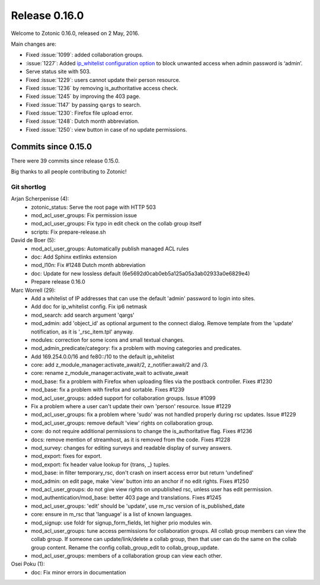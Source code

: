 .. _rel-0.16.0:

Release 0.16.0
==============

Welcome to Zotonic 0.16.0, released on 2 May, 2016.

Main changes are:

* Fixed :issue:`1099`: added collaboration groups.
* :issue:`1227`: Added `ip_whitelist configuration option <http://zotonic.com/docs/0.x/ref/configuration/site-configuration.html>`_
  to block unwanted access when admin password is ‘admin’.
* Serve status site with 503.
* Fixed :issue:`1229`: users cannot update their person resource.
* Fixed :issue:`1236` by removing is_authoritative access check.
* Fixed :issue:`1245` by improving the 403 page.
* Fixed :issue:`1147` by passing ``qargs`` to search.
* Fixed :issue:`1230`: Firefox file upload error.
* Fixed :issue:`1248`: Dutch month abbreviation.
* Fixed :issue:`1250`: view button in case of no update permissions.

Commits since 0.15.0
--------------------

There were 39 commits since release 0.15.0.

Big thanks to all people contributing to Zotonic!

Git shortlog
............

Arjan Scherpenisse (4):
      * zotonic_status: Serve the root page with HTTP 503
      * mod_acl_user_groups: Fix permission issue
      * mod_acl_user_groups: Fix typo in edit check on the collab group itself
      * scripts: Fix prepare-release.sh

David de Boer (5):
      * mod_acl_user_groups: Automatically publish managed ACL rules
      * doc: Add Sphinx extlinks extension
      * mod_l10n: Fix #1248 Dutch month abbreviation
      * doc: Update for new lossless default (6e5692d0cab0eb5a125a05a3ab02933a0e6829e4)
      * Prepare release 0.16.0

Marc Worrell (29):
      * Add a whitelist of IP addresses that can use the default 'admin' password to login into sites.
      * Add doc for ip_whitelist config. Fix ip6 netmask
      * mod_search: add search argument 'qargs'
      * mod_admin: add 'object_id' as optional argument to the connect dialog. Remove template from the 'update' notification, as it is '_rsc_item.tpl' anyway.
      * modules: correction for some icons and small textual changes.
      * mod_admin_predicate/category: fix a problem with moving categories and predicates.
      * Add 169.254.0.0/16 and fe80::/10 to the default ip_whitelist
      * core: add z_module_manager:activate_await/2, z_notifier:await/2 and /3.
      * core: rename z_module_manager:activate_wait to activate_await
      * mod_base: fix a problem with Firefox when uploading files via the postback controller. Fixes #1230
      * mod_base: fix a problem with firefox and sortable. Fixes #1239
      * mod_acl_user_groups: added support for collaboration groups. Issue #1099
      * Fix a problem where a user can't update their own 'person' resource. Issue #1229
      * mod_acl_user_groups: fix a problem where 'sudo' was not handled properly during rsc updates. Issue #1229
      * mod_acl_user_groups: remove default 'view' rights on collaboration group.
      * core: do not require additional permissions to change the is_authoritative flag. Fixes #1236
      * docs: remove mention of streamhost, as it is removed from the code. Fixes #1228
      * mod_survey: changes for editing surveys and readable display of survey answers.
      * mod_export: fixes for export.
      * mod_export: fix header value lookup for {trans, _} tuples.
      * mod_base: in filter temporary_rsc, don't crash on insert access error but return 'undefined'
      * mod_admin: on edit page, make 'view' button into an anchor if no edit rights. Fixes #1250
      * mod_acl_user_groups: do not give view rights on unpublished rsc, unless user has edit permission.
      * mod_authentication/mod_base: better 403 page and translations. Fixes #1245
      * mod_acl_user_groups: 'edit' should be 'update', use m_rsc version of is_published_date
      * core: ensure in m_rsc that 'language' is a list of known languages.
      * mod_signup: use foldr for signup_form_fields, let higher prio modules win.
      * mod_acl_user_groups: tune access permissions for collaboration groups.     All collab group members can view the collab group.     If someone can update/link/delete a collab group, then that user can do the same on the collab group content.     Rename the config collab_group_edit to collab_group_update.
      * mod_acl_user_groups: members of a collaboration group can view each other.

Osei Poku (1):
      * doc: Fix minor errors in documentation

